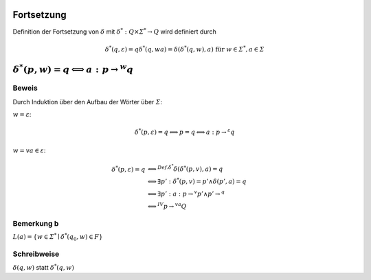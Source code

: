 .. _fortsetzung:

Fortsetzung
===========

Definition der Fortsetzung von :math:`\delta` mit :math:`\delta^*: Q \times \varSigma^* \rightarrow Q` wird definiert durch

.. math::
  \delta^*(q, \varepsilon) = q
  \delta^*(q, w a) = \delta(\delta^*(q,w), a) \text{ für } w \in \varSigma^*, a \in \varSigma


:math:`\delta^*(p,w) = q \Longleftrightarrow a: p \rightarrow^w q`
==================================================================

Beweis
------

Durch Induktion über den Aufbau der Wörter über :math:`\varSigma`:

:math:`\underline{w = \varepsilon}`:

.. math::
  \delta^*(p, \varepsilon) = q \Longleftrightarrow p = q \Longleftrightarrow a: p \rightarrow^{\varepsilon} q

:math:`\underline{w = v a \in \varepsilon}`:

.. math::
  \delta^*(p, \varepsilon) = q &\Longleftrightarrow^{Def. \delta^*} \delta(\delta^*(p, v), a) = q \\
  &\Longleftrightarrow \exists p': \delta^*(p,v) = p' \wedge \delta(p', a) = q \\
  &\Longleftrightarrow \exists p': a: p \rightarrow^v p' \wedge p' \rightarrow^ q \\
  &\Longleftrightarrow^{IV} p \rightarrow^{va} Q

Bemerkung b
-----------

:math:`L(a) = \{ w \in \varSigma^* \mid \delta^*(q_0, w) \in F\}`

Schreibweise
------------

:math:`\delta(q,w)` statt :math:`\delta^*(q,w)`


